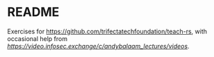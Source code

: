 * README
  Exercises for https://github.com/trifectatechfoundation/teach-rs, with occasional help from [[Andy Balaam][https://video.infosec.exchange/c/andybalaam_lectures/videos]].
